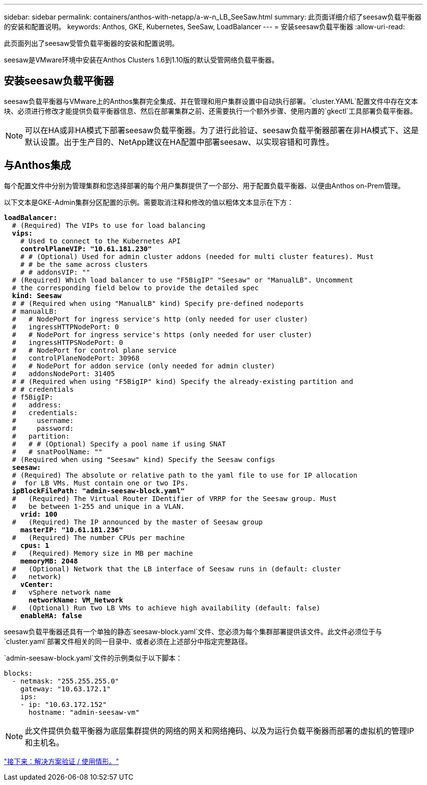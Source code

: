 ---
sidebar: sidebar 
permalink: containers/anthos-with-netapp/a-w-n_LB_SeeSaw.html 
summary: 此页面详细介绍了seesaw负载平衡器的安装和配置说明。 
keywords: Anthos, GKE, Kubernetes, SeeSaw, LoadBalancer 
---
= 安装seesaw负载平衡器
:allow-uri-read: 


[role="lead"]
此页面列出了seesaw受管负载平衡器的安装和配置说明。

seesaw是VMware环境中安装在Anthos Clusters 1.6到1.10版的默认受管网络负载平衡器。



== 安装seesaw负载平衡器

seesaw负载平衡器与VMware上的Anthos集群完全集成、并在管理和用户集群设置中自动执行部署。`cluster.YAML`配置文件中存在文本块、必须进行修改才能提供负载平衡器信息、然后在部署集群之前、还需要执行一个额外步骤、使用内置的`gkectl`工具部署负载平衡器。


NOTE: 可以在HA或非HA模式下部署seesaw负载平衡器。为了进行此验证、seesaw负载平衡器部署在非HA模式下、这是默认设置。出于生产目的、NetApp建议在HA配置中部署seesaw、以实现容错和可靠性。



== 与Anthos集成

每个配置文件中分别为管理集群和您选择部署的每个用户集群提供了一个部分、用于配置负载平衡器、以便由Anthos on-Prem管理。

以下文本是GKE-Admin集群分区配置的示例。需要取消注释和修改的值以粗体文本显示在下方：

[listing, subs="+quotes,+verbatim"]
----
*loadBalancer:*
  # (Required) The VIPs to use for load balancing
  *vips:*
    # Used to connect to the Kubernetes API
    *controlPlaneVIP: "10.61.181.230"*
    # # (Optional) Used for admin cluster addons (needed for multi cluster features). Must
    # # be the same across clusters
    # # addonsVIP: ""
  # (Required) Which load balancer to use "F5BigIP" "Seesaw" or "ManualLB". Uncomment
  # the corresponding field below to provide the detailed spec
  *kind: Seesaw*
  # # (Required when using "ManualLB" kind) Specify pre-defined nodeports
  # manualLB:
  #   # NodePort for ingress service's http (only needed for user cluster)
  #   ingressHTTPNodePort: 0
  #   # NodePort for ingress service's https (only needed for user cluster)
  #   ingressHTTPSNodePort: 0
  #   # NodePort for control plane service
  #   controlPlaneNodePort: 30968
  #   # NodePort for addon service (only needed for admin cluster)
  #   addonsNodePort: 31405
  # # (Required when using "F5BigIP" kind) Specify the already-existing partition and
  # # credentials
  # f5BigIP:
  #   address:
  #   credentials:
  #     username:
  #     password:
  #   partition:
  #   # # (Optional) Specify a pool name if using SNAT
  #   # snatPoolName: ""
  # (Required when using "Seesaw" kind) Specify the Seesaw configs
  *seesaw:*
  # (Required) The absolute or relative path to the yaml file to use for IP allocation
  #  for LB VMs. Must contain one or two IPs.
  *ipBlockFilePath: "admin-seesaw-block.yaml"*
  #   (Required) The Virtual Router IDentifier of VRRP for the Seesaw group. Must
  #   be between 1-255 and unique in a VLAN.
    *vrid: 100*
  #   (Required) The IP announced by the master of Seesaw group
    *masterIP: "10.61.181.236"*
  #   (Required) The number CPUs per machine
    *cpus: 1*
  #   (Required) Memory size in MB per machine
    *memoryMB: 2048*
  #   (Optional) Network that the LB interface of Seesaw runs in (default: cluster
  #   network)
    *vCenter:*
  #   vSphere network name
      *networkName: VM_Network*
  #   (Optional) Run two LB VMs to achieve high availability (default: false)
    *enableHA: false*
----
seesaw负载平衡器还具有一个单独的静态`seesaw-block.yaml`文件、您必须为每个集群部署提供该文件。此文件必须位于与`cluster.yaml`部署文件相关的同一目录中、或者必须在上述部分中指定完整路径。

`admin-seesaw-block.yaml`文件的示例类似于以下脚本：

[listing, subs="+quotes,+verbatim"]
----
blocks:
  - netmask: "255.255.255.0"
    gateway: "10.63.172.1"
    ips:
    - ip: "10.63.172.152"
      hostname: "admin-seesaw-vm"
----

NOTE: 此文件提供负载平衡器为底层集群提供的网络的网关和网络掩码、以及为运行负载平衡器而部署的虚拟机的管理IP和主机名。

link:a-w-n_use_cases.html["接下来：解决方案验证 / 使用情形。"]
